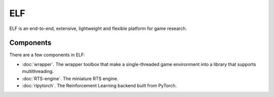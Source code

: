 ELF
==========

ELF is an end-to-end, extensive, lightweight and flexible platform for game research. 

Components
----------
There are a few components in ELF:

* :doc:`wrapper`. The wrapper toolbox that make a single-threaded game environment into a library that supports multithreading. 
* :doc:`RTS-engine`. The miniature RTS engine. 
* :doc:`rlpytorch`. The Reinforcement Learning backend built from PyTorch.
